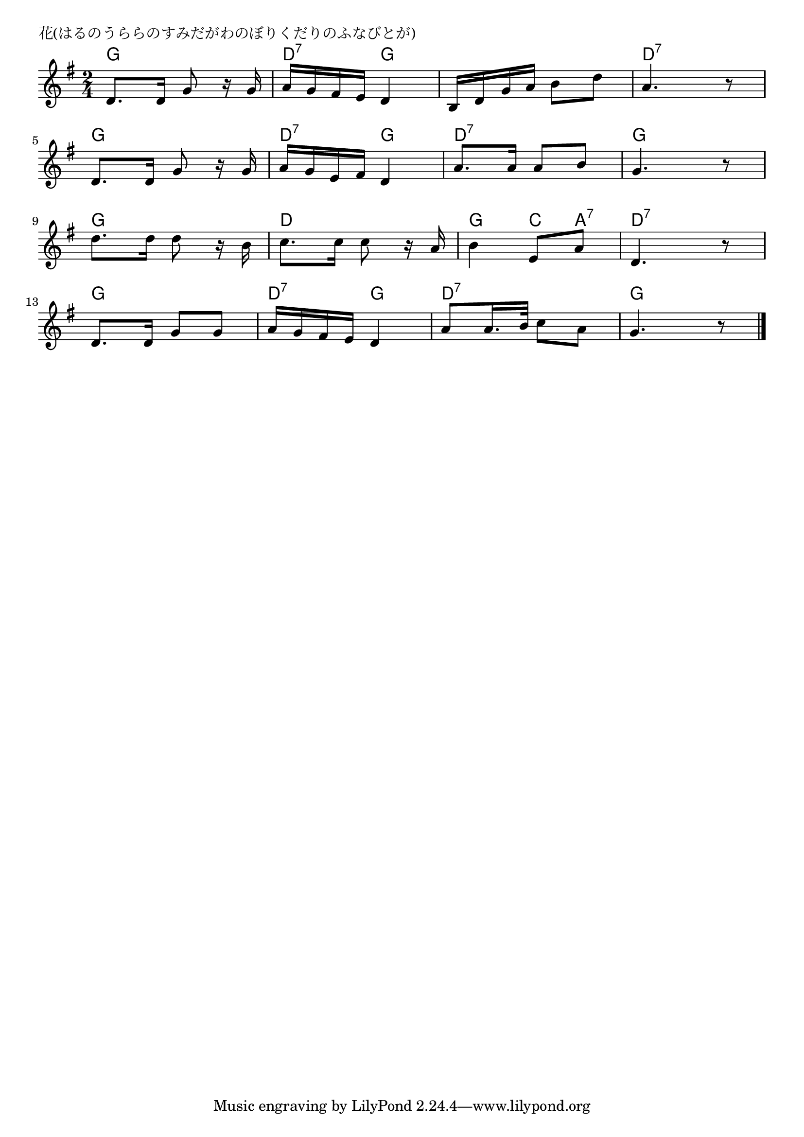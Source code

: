 \version "2.18.2"

% 花(はるのうららのすみだがわのぼりくだりのふなびとが)

\header {
piece = "花(はるのうららのすみだがわのぼりくだりのふなびとが)"
}

melody =
\relative c' {
\key g \major
\time 2/4
\set Score.tempoHideNote = ##t
\tempo 4=70
\numericTimeSignature
%
d8. d16 g8 r16 g |
a16 g fis e d4 |
b16 d g a b8 d |
a4. r8 |
\break
d,8. d16 g8 r16 g |
a16 g e fis d4 |
a'8. a16 a8 b |
g4. r8 |
\break
d'8. d16 d8 r16 b |
c8. c16 c8 r16 a |
b4 e,8 a |
d,4. r8 |
\break
d8. d16 g8 g |
a16 g fis e d4 |
a'8 a16. b32 c8 a |
g4. r8 |

\bar "|."
}
\score {
<<
\chords {
\set noChordSymbol = ""
\set chordChanges=##t
%%
g4 g d:7 g g g d:7 d:7
g g d:7 g d:7 d:7 g g
g g d d g c8 a:7 d4:7 d:7
g g d:7 g d:7 d:7 g g



}
\new Staff {\melody}
>>
\layout {
line-width = #190
indent = 0\mm
}
\midi {}
}